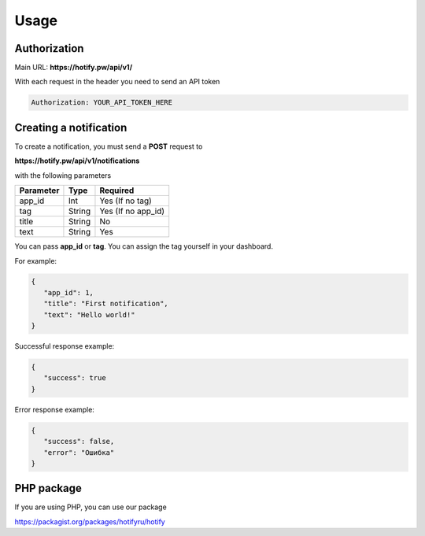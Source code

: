 Usage
=====
Authorization
----------------
Main URL: **https://hotify.pw/api/v1/**

With each request in the header you need to send an API token

.. code-block:: console

   Authorization: YOUR_API_TOKEN_HERE
   
Creating a notification
----------------
To create a notification, you must send a **POST** request to

**https://hotify.pw/api/v1/notifications**

with the following parameters

+-------------+------------+-----------------------+
| Parameter   | Type       | Required              |
+=============+============+=======================+
| app_id      | Int        | Yes (If no tag)       |
+-------------+------------+-----------------------+
| tag         | String     | Yes (If no app_id)    |
+-------------+------------+-----------------------+
| title       | String     | No                    |
+-------------+------------+-----------------------+
| text        | String     | Yes                   |
+-------------+------------+-----------------------+

You can pass **app_id** or **tag**. You can assign the tag yourself in your dashboard.

For example:

.. code-block:: json

   {
      "app_id": 1,
      "title": "First notification",
      "text": "Hello world!"
   }

Successful response example:


.. code-block:: json

   {
      "success": true
   }

Error response example:


.. code-block:: json

   {
      "success": false,
      "error": "Ошибка"
   }
   
PHP package
----------------
If you are using PHP, you can use our package

https://packagist.org/packages/hotifyru/hotify
